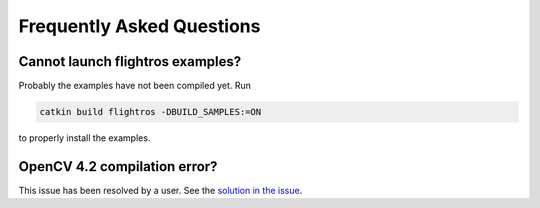 .. _faq-install:

Frequently Asked Questions
==========================

Cannot launch flightros examples?
---------------------------------

Probably the examples have not been compiled yet. Run

.. code-block:: bash

  catkin build flightros -DBUILD_SAMPLES:=ON

to properly install the examples.

OpenCV 4.2 compilation error?
-----------------------------

This issue has been resolved by a user. See the `solution in the issue <https://github.com/uzh-rpg/flightmare/issues/23>`_.
